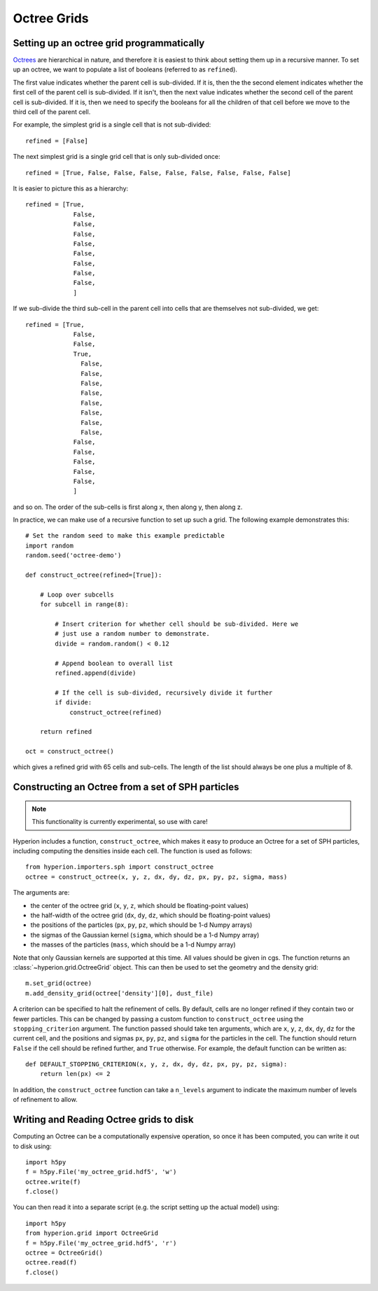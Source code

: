 .. _indepth_oct:

============
Octree Grids
============

Setting up an octree grid programmatically
==========================================

`Octrees <http://en.wikipedia.org/wiki/Octree>`_ are hierarchical in nature,
and therefore it is easiest to think about setting them up in a recursive
manner. To set up an octree, we want to populate a list of booleans (referred
to as ``refined``).

The first value indicates whether the parent cell is sub-divided. If it is,
then the the second element indicates whether the first cell of the parent cell
is sub-divided. If it isn't, then the next value indicates whether the second
cell of the parent cell is sub-divided. If it is, then we need to specify the
booleans for all the children of that cell before we move to the third cell of
the parent cell.

For example, the simplest grid is a single cell that is not sub-divided::

    refined = [False]

The next simplest grid is a single grid cell that is only sub-divided once::

    refined = [True, False, False, False, False, False, False, False, False]

It is easier to picture this as a hierarchy::

    refined = [True,
                 False,
                 False,
                 False,
                 False,
                 False,
                 False,
                 False,
                 False,
                 ]

If we sub-divide the third sub-cell in the parent cell into cells that are themselves not sub-divided, we get::

    refined = [True,
                 False,
                 False,
                 True,
                   False,
                   False,
                   False,
                   False,
                   False,
                   False,
                   False,
                   False,
                 False,
                 False,
                 False,
                 False,
                 False,
                 ]

and so on. The order of the sub-cells is first along x, then along y, then along z.

In practice, we can make use of a recursive function to set up such a grid. The following example demonstrates this::

    # Set the random seed to make this example predictable
    import random
    random.seed('octree-demo')

    def construct_octree(refined=[True]):

        # Loop over subcells
        for subcell in range(8):

            # Insert criterion for whether cell should be sub-divided. Here we
            # just use a random number to demonstrate.
            divide = random.random() < 0.12

            # Append boolean to overall list
            refined.append(divide)

            # If the cell is sub-divided, recursively divide it further
            if divide:
                construct_octree(refined)

        return refined

    oct = construct_octree()

which gives a refined grid with 65 cells and sub-cells. The length of the list should always be one plus a multiple of 8.

Constructing an Octree from a set of SPH particles
==================================================

.. note:: This functionality is currently experimental, so use with care!

Hyperion includes a function, ``construct_octree``, which makes it easy to
produce an Octree for a set of SPH particles, including computing the densities
inside each cell. The function is used as follows::

    from hyperion.importers.sph import construct_octree
    octree = construct_octree(x, y, z, dx, dy, dz, px, py, pz, sigma, mass)

The arguments are:

* the center of the octree grid (``x``, ``y``, ``z``, which should be
  floating-point values)
* the half-width of the octree grid (``dx``, ``dy``, ``dz``, which should be
  floating-point values)
* the positions of the particles (``px``, ``py``, ``pz``, which should be 1-d
  Numpy arrays)
* the sigmas of the Gaussian kernel (``sigma``, which should be a 1-d Numpy
  array)
* the masses of the particles (``mass``, which should be a 1-d Numpy array)

Note that only Gaussian kernels are supported at this time. All values should
be given in cgs. The function returns an :class:`~hyperion.grid.OctreeGrid`
object. This can then be used to set the geometry and the density grid::

    m.set_grid(octree)
    m.add_density_grid(octree['density'][0], dust_file)

A criterion can be specified to halt the refinement of cells. By default, cells
are no longer refined if they contain two or fewer particles. This can be
changed by passing a custom function to ``construct_octree`` using the
``stopping_criterion`` argument. The function passed should take ten
arguments, which are ``x``, ``y``, ``z``, ``dx``, ``dy``, ``dz`` for the
current cell, and the positions and sigmas ``px``, ``py``, ``pz``, and
``sigma`` for the particles in the cell. The function should return ``False``
if the cell should be refined further, and ``True`` otherwise. For example, the
default function can be written as::

    def DEFAULT_STOPPING_CRITERION(x, y, z, dx, dy, dz, px, py, pz, sigma):
        return len(px) <= 2

In addition, the ``construct_octree`` function can take a ``n_levels`` argument
to indicate the maximum number of levels of refinement to allow.

Writing and Reading Octree grids to disk
========================================

Computing an Octree can be a computationally expensive operation, so once it
has been computed, you can write it out to disk using::

    import h5py
    f = h5py.File('my_octree_grid.hdf5', 'w')
    octree.write(f)
    f.close()

You can then read it into a separate script (e.g. the script setting up the
actual model) using::

    import h5py
    from hyperion.grid import OctreeGrid
    f = h5py.File('my_octree_grid.hdf5', 'r')
    octree = OctreeGrid()
    octree.read(f)
    f.close()
